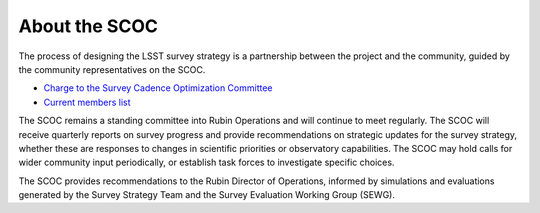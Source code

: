 .. Review the README on instructions to contribute.
.. Review the style guide to keep a consistent approach to the documentation.
.. Static objects, such as figures, should be stored in the _static directory. Review the _static/README on instructions to contribute.
.. Do not remove the comments that describe each section. They are included to provide guidance to contributors.
.. Do not remove other content provided in the templates, such as a section. Instead, comment out the content and include comments to explain the situation. For example:
    - If a section within the template is not needed, comment out the section title and label reference. Do not delete the expected section title, reference or related comments provided from the template.
    - If a file cannot include a title (surrounded by ampersands (#)), comment out the title from the template and include a comment explaining why this is implemented (in addition to applying the ``title`` directive).

.. This is the label that can be used for cross referencing this file.
.. Recommended title label format is "Directory Name"-"Title Name" -- Spaces should be replaced by hyphens.
.. _SCOC-process:
.. Each section should include a label for cross referencing to a given area.
.. Recommended format for all labels is "Title Name"-"Section Name" -- Spaces should be replaced by hyphens.
.. To reference a label that isn't associated with an reST object such as a title or figure, you must include the link and explicit title using the syntax :ref:`link text <label-name>`.
.. A warning will alert you of identical labels during the linkcheck process.

##############
About the SCOC
##############

.. This section should provide a brief, top-level description of the page.

The process of designing the LSST survey strategy is a partnership between the project
and the community, guided by the community representatives on the SCOC.

* `Charge to the Survey Cadence Optimization Committee <https://rtn-089.lsst.io/>`_
* `Current members list <https://rubinobservatory.org/for-scientists/committees-teams/scoc>`_

The SCOC remains a standing committee into Rubin Operations and will continue to meet regularly.
The SCOC will receive quarterly reports on survey progress and provide recommendations on strategic updates for the survey strategy,
whether these are responses to changes in scientific priorities or observatory capabilities.
The SCOC may hold calls for wider community input periodically, or establish task forces to investigate specific choices.

The SCOC provides recommendations to the Rubin Director of Operations, informed by simulations and evaluations generated by the Survey Strategy
Team and the Survey Evaluation Working Group (SEWG).


.. **Past timelines:** 
.. For posterity, the original visions for the SCOC activities are linked here.
.. 
.. * `Initial timeline (2020) <https://www.lsst.org/sites/default/files/SCOC%20Handout.pdf>`_
.. * `First revised timeline (2021) <https://www.lsst.org/sites/default/files/for-scientists/SCOChandoutWorkshop2.pdf>`_
